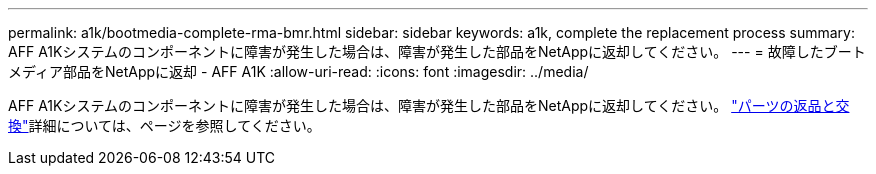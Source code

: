 ---
permalink: a1k/bootmedia-complete-rma-bmr.html 
sidebar: sidebar 
keywords: a1k, complete the replacement process 
summary: AFF A1Kシステムのコンポーネントに障害が発生した場合は、障害が発生した部品をNetAppに返却してください。 
---
= 故障したブートメディア部品をNetAppに返却 - AFF A1K
:allow-uri-read: 
:icons: font
:imagesdir: ../media/


[role="lead"]
AFF A1Kシステムのコンポーネントに障害が発生した場合は、障害が発生した部品をNetAppに返却してください。 https://mysupport.netapp.com/site/info/rma["パーツの返品と交換"]詳細については、ページを参照してください。

